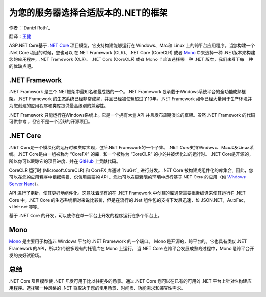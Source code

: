 为您的服务器选择合适版本的.NET的框架
=============================================

作者：`Daniel Roth`_ 

翻译：`王健 <https://github.com/wjhgzx>`_

ASP.NET Core基于 `.NET Core`_ 项目模型，它支持构建能够运行在 Windows、Mac和 Linux 上的跨平台应用程序。当您构建一个 .Net Core 项目的时候，您也可以 在.NET Framework (CLR)、.NET Core (CoreCLR) 或者 `Mono <http://mono-project.com>`_ 中来选择一种 .NET版本来构建您的应用程序，.NET Framework (CLR)、 .NET Core (CoreCLR) 或者 Mono ？应该选择哪一种 .NET 版本，我们来看下每一种的优缺点吧。

.NET Framework
--------------

.NET Framework 是三个.NET框架中最知名和最成熟的一个。.NET Framework 是承载于Windows系统平台的全功能成熟框架。.NET Framework 的生态系统已经非常成熟，并且已经被使用超过了10年。.NET Framework 如今已经大量用于生产环境并为您创建的应用程序和类库提供最高级别的兼容性。

.NET Framework 只能运行在Windows系统上。它是一个拥有大量 API 并且发布周期漫长的框架。虽然 .NET Framework 的代码可供参考 ，但它不是一个活跃的开源项目。

.NET Core
---------

.NET Core是一个模块化的运行时和类库实现，包括.NET Framework的一个子集。 .NET Core支持Windows、Mac以及Linux系统。.NET Core是由一组被称为 “CoreFX” 的库，和一个被称为 “CoreCLR” 的小的并被优化过的运行时。 .NET Core是开源的，所以你可以跟踪它的项目进度，并在 `GitHub <https://github.com/dotnet>`_ 上贡献代码。

CoreCLR 运行时 (Microsoft.CoreCLR) 和 CoreFX 库通过 `NuGet`_ 进行分发。.NET Core 被构建成组件化的库集合，因此，您可以在您的应用程序中根据需要，仅使用需要的 API 。您也可以在更受限的环境中运行基于.NET Core 的应用（如 `Windows Server Nano <http://blogs.technet.com/b/windowsserver/archive/2015/04/08/microsoft-announces-nano-server-for-modern-apps-and-cloud.aspx>`_）。

API 进行了更新，使其更好地组件化。这意味着现有的在 .NET Framework 中创建的库通常需要重新编译来使其运行在 .NET Core 中。.NET Core 的生态系统相对来说比较新，但是在流行的 .Net 组件包的支持下发展迅速，如 JSON.NET，AutoFac，xUnit.net 等等。

基于 .NET Core 的开发，可以使你在单一平台上开发的程序运行在多个平台上。

Mono
----

`Mono <http://mono-project.com>`_ 是主要用于构造非 Windows 平台的 .NET Framework 的一个端口。 Mono 是开源的，跨平台的。它也具有类似 .NET Framework 的API，所以如今很多现有的托管库在 Mono 上运行。 当.NET Core 在跨平台发展成熟的过程中，Mono 是跨平台开发的良好试验场。

总结
-------

.NET Core 项目模型使 .NET 开发可用于比以往更多的场景。通过 .NET Core 您可以在已有的可用的 .NET 平台上针对性构建应用程序。选择哪一种风格的 .NET 将取决于您的使用场景、时间表、功能需求和兼容性需求。